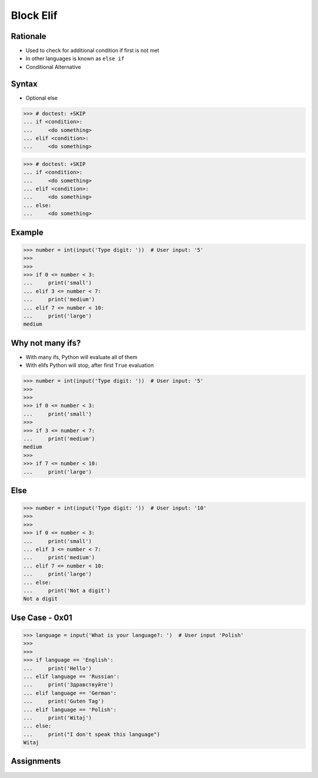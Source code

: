 Block Elif
==========

.. testsetup::

    # Simulate user input (for test automation)
    from unittest.mock import MagicMock
    input = MagicMock(side_effect=['5', '5', '10', 'Polish'])


Rationale
---------
* Used to check for additional condition if first is not met
* In other languages is known as ``else if``
* Conditional Alternative


Syntax
------
* Optional else

>>> # doctest: +SKIP
... if <condition>:
...     <do something>
... elif <condition>:
...     <do something>

>>> # doctest: +SKIP
... if <condition>:
...     <do something>
... elif <condition>:
...     <do something>
... else:
...     <do something>


Example
-------
>>> number = int(input('Type digit: '))  # User input: '5'
>>>
>>>
>>> if 0 <= number < 3:
...     print('small')
... elif 3 <= number < 7:
...     print('medium')
... elif 7 <= number < 10:
...     print('large')
medium


Why not many ifs?
-----------------
* With many ifs, Python will evaluate all of them
* With elifs Python will stop, after first ``True`` evaluation

>>> number = int(input('Type digit: '))  # User input: '5'
>>>
>>>
>>> if 0 <= number < 3:
...     print('small')
>>>
>>> if 3 <= number < 7:
...     print('medium')
medium
>>>
>>> if 7 <= number < 10:
...     print('large')


Else
----
>>> number = int(input('Type digit: '))  # User input: '10'
>>>
>>>
>>> if 0 <= number < 3:
...     print('small')
... elif 3 <= number < 7:
...     print('medium')
... elif 7 <= number < 10:
...     print('large')
... else:
...     print('Not a digit')
Not a digit


Use Case - 0x01
---------------
>>> language = input('What is your language?: ')  # User input 'Polish'
>>>
>>>
>>> if language == 'English':
...     print('Hello')
... elif language == 'Russian':
...     print('Здравствуйте')
... elif language == 'German':
...     print('Guten Tag')
... elif language == 'Polish':
...     print('Witaj')
... else:
...     print("I don't speak this language")
Witaj



Assignments
-----------
.. todo:: Create assignments
